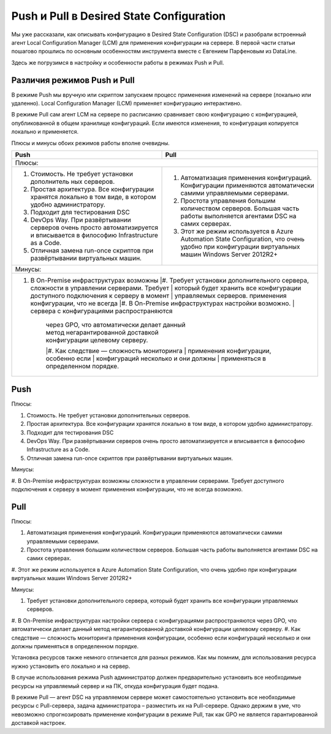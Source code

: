 Push и Pull в Desired State Configuration
=========================================

Мы уже рассказали, как описывать конфигурацию в Desired State Configuration (DSC) и разобрали встроенный 
агент Local Configuration Manager (LCM) для применения конфигурации на сервере. В первой части статьи 
пошагово прошлись по основным особенностям инструмента вместе с Евгением Парфеновым из DataLine.

Здесь же погрузимся в настройку и особенности работы в режимах Push и Pull.

Различия режимов Push и Pull
----------------------------

В режиме Push мы вручную или скриптом запускаем процесс применения изменений на сервере 
(локально или удаленно). Local Configuration Manager (LCM) применяет конфигурацию интерактивно.

В режиме Pull сам агент LCM на сервере по расписанию сравнивает свою конфигурацию с конфигурацией, 
опубликованной в общем хранилище конфигураций. Если имеются изменения, то конфигурация копируется локально и применяется.

Плюсы и минусы обоих режимов работы вполне очевидны.

.. table::

    +------------------------------------------------+------------------------------------------------+
    | Push                                           | Pull                                           |
    +================================================+================================================+
    |Плюсы:                                                                                           |
    +------------------------------------------------+------------------------------------------------+
    |#. Стоимость. Не требует установки дополнитель  |#. Автоматизация применения конфигураций.       |
    |   ных серверов.                                |   Конфигурации применяются автоматически       |
    |                                                |   самими управляемыми серверами.               |
    |#. Простая архитектура. Все конфигурации        |#. Простота управления большим количеством      |
    |   хранятся локально в том виде, в котором      |   серверов. Большая часть работы выполняется   |
    |   удобно администратору.                       |   агентами DSC на самих серверах.              |
    |#. Подходит для тестирования DSC                |#. Этот же режим используется в Azure Automation|
    |#. DevOps Way. При развёртывании серверов очень |   State Configuration, что очень удобно при    |
    |   просто автоматизируется и вписывается в      |   конфигурации виртуальных машин Windows       |
    |   философию Infrastructure as a Code.          |   Server 2012R2+                               |
    |#. Отличная замена run-once скриптов при        |                                                |
    |   развёртывании виртуальных машин.             |                                                |  
    +------------------------------------------------+------------------------------------------------+
    |Минусы:                                                                                          |
    +-------------------------------------------------------------------------------------------------+
    |#. В On-Premise инфраструктурах возможны        |#. Требует установки дополнительного сервера,   |
    |   cложности в управлении серверами. Требует    |   который будет хранить все конфигурации       |
    |   доступного подключения к серверу в момент    |   управляемых серверов.                        |
    |   применения конфигурации, что не всегда       |#. В On-Premise инфраструктурах настройки       |
    |   возможно.                                    |   сервера с конфигурациями распространяются    |
    |                                                |   через GPO, что автоматически делает данный   |
    |                                                |   метод негарантированной доставкой            |
    |                                                |   конфигурации целевому серверу.               |
    |                                                |#. Как следствие — сложность мониторинга        |
    |                                                |   применения конфигурации, особенно если       |
    |                                                |   конфигураций несколько и они должны          |
    |                                                |   применяться в определенном порядке.          |
    +------------------------------------------------+------------------------------------------------+

Push
-----

Плюсы:

#. Стоимость. Не требует установки дополнительных серверов.
#. Простая архитектура. Все конфигурации хранятся локально в том виде, в котором удобно администратору. 
#. Подходит для тестирования DSC
#. DevOps Way. При развёртывании серверов очень просто автоматизируется и вписывается в философию Infrastructure as a Code.
#. Отличная замена run-once скриптов при развёртывании виртуальных машин.

Минусы:

#. В On-Premise инфраструктурах возможны cложности в управлении серверами. Требует доступного подключения к серверу 
в момент применения конфигурации, что не всегда возможно.

Pull
----

Плюсы:

#. Автоматизация применения конфигураций. Конфигурации применяются автоматически самими управляемыми серверами.
#. Простота управления большим количеством серверов. Большая часть работы выполняется агентами DSC на самих серверах.
#. Этот же режим используется в Azure Automation State Configuration, что очень удобно при конфигурации виртуальных машин 
Windows Server 2012R2+

Минусы:

#. Требует установки дополнительного сервера, который будет хранить все конфигурации управляемых серверов.
#. В On-Premise инфраструктурах настройки сервера с конфигурациями распространяются через GPO, что автоматически делает 
данный метод негарантированной доставкой конфигурации целевому серверу.
#. Как следствие — сложность мониторинга применения конфигурации, особенно если конфигураций несколько и они должны 
применяться в определенном порядке.

Установка ресурсов также немного отличается для разных режимов. Как мы помним, для использования 
ресурса нужно установить его локально и на сервер.

В случае использования режима Push администратор должен предварительно установить все необходимые 
ресурсы на управляемый сервер и на ПК, откуда конфигурация будет подана.

В режиме Pull — агент DSC на управляемом сервере может самостоятельно установить все необходимые ресурсы 
с Pull-сервера, задача администратора – разместить их на Pull-сервере. Однако держим в уме, что невозможно 
спрогнозировать применение конфигурации в режиме Pull, так как GPO не является гарантированной доставкой 
настроек.